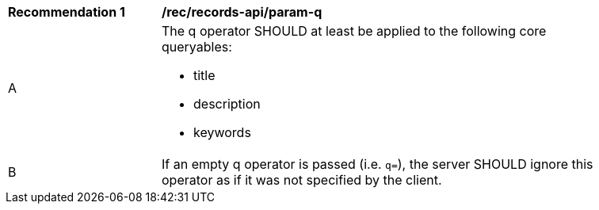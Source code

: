 [[rec_records-api_param-q]]
[width="90%",cols="2,6a"]
|===
^|*Recommendation {counter:rec-id}* |*/rec/records-api/param-q*
^|A |The q operator SHOULD at least be applied to the following core queryables:

* title
* description
* keywords
^|B |If an empty q operator is passed (i.e. `+q=+`), the server SHOULD ignore this operator as if it was not specified by the client.
|===
